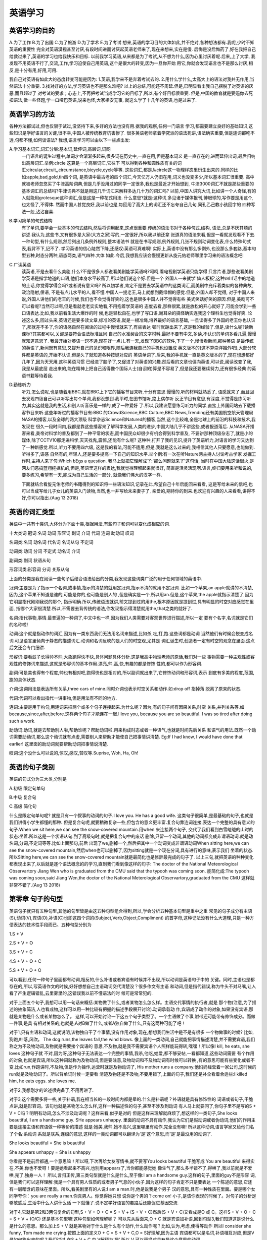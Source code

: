 英语学习 
================================================================================

英语学习的目的
--------------------------------------------------------------------------------
A.为了工作  B.为了出国  C.为了旅游  D.为了学术  E.为了考试
想来,英语的学习目的大体如此,并不绝对,各种想法都有.我呢,少时不知英语的重要性
完全对英语漠视甚至讨厌,有段时间进而讨厌起英语老师来了,现在来想来,实在是傻.
后悔是没后悔药了,好在我把自己给救过来了,英语的学习也给我快乐和目标.
以前我学习英语,从来都是为了考试,从不想为什么,因为心里讨厌着呢.后来,上了大学,
我发现不用英语不行了,交流,工作,学习迫使自己用英语,这个是很大的转变,因为一旦你开始
用它,你就会发现语言也不是那么讨厌,相反,是十分有用,好用,可用.

我自己对英语有如此大的态度转变可能是因为:
1.英语,我学来不是奔着考试去的.
2.用什么学什么,太高大上的语法对我并无作用,当然语法十分重要.
3.找对好的方法,学习英语也不是那么难吧?
以上的总结,可能还不周延.但是,已明显看出我自己摆脱了对英语的厌恶,而且超过了
对考试的要求；心态上,不再把考试当成学习它的目标了,所以,有个好目标很重要.
但是,中国的教育就是要逼你去死扣语法,做一些怪题,学一口哑巴英语,说来也怪,大家相安无事,
就这么学了十几年的英语,也是过来了.

英语学习的方法
--------------------------------------------------------------------------------
各种方法都试过,但也仅限于试过,没坚持下来,多好的方法也没有用.据我的观察,任何一门语言
学习,都需要建立良好的基础知识,这些知识是学好语言的关键,很不幸,中国人被传统教育坑害惨了.
很多英语老师拿着学究派的语法死讲,语法确实重要,但是连词都吃不透,句都不懂,如何谈语法?
我想,语言学习可以由以下一些点出发:

A.学习基本词汇,词汇分层:基本词,延伸词,高层词,词网
  一门语言的诞生过程中,单词才会渐渐多起来,很多词在历史中,一直在用,但是基本词义
  是一直存在的,进而延伸出词,最后归纳出高层词汇.举例:circle 这算是一个高层词汇,它往下
  可以得到各种和圆性质有关的词汇:circular,circuit,,circumstance,bicycle,cycle等等.
  这些词汇,都是从circle这一物理样态里衍生出来的.同样的比如:apple,bad,gold,tin四个词,
  是英语中最古老的四个词汇,今天亿万人仍旧在用,词义也没变多少,所以基本词汇很重要.
  高中就被老师忽悠买了牛津高阶词典,但是几乎没用过的同学一定很多,我也是最近才开始想到,
  牛津3000词汇不就是那些重要的基本词汇的总结吗?牛津词典不就是用这几千词汇来解释多达几十万的词汇吗?
  以前,中国人讲究大词,比如讲一个人奇怪,有的人就能用grotesque这种词汇,但是这是一种花式用法.
  什么意思?就是:这种词,多见诸于媒体报刊,博眼球的,写作要是用这个,也太怪了,不得体.
  然而中国人甚觉良好,我以前也是,每回用了高大上的词汇还不忘夸自己几句,同孔乙己教小孩回字的
  四种写法一般,沾沾自喜.

B.学习简单的句式结构
  有了单词,要学会一些基本的句式结构,然后将词用起来,这点很重要.传统的语法书对于各种句式,结构,
  语法,总是不厌其烦的讲述.我认为,这些书,又有很多是大家(大方之家)写的,一定很好,所以我以前还拿
  张道真的语法来看,但是一看就发现看不下去.一种句型,有什么规则,然后列出几条例外规则,整本语法书
  就是在书写规则,例外规则,几张不规则动词变化表,什么特殊句式表,我背不下,记不了.
  学习英语的信心陡然下降,还感叹:英语可真难啊!
  实际上,英语中没有那么多例外,也没那么多套路,基本句型五种,时态分两种,语态两类,语气四种.大体
  如此.今后,我想我应该会慢慢更新从旋元佑老师哪里学习来的语法概念吧!

C.广读英语
  读英语,不是去看什么美剧,什么?不是很多人都说看美剧能学英语吗?呵呵,看电视剧学英语只能学得
  只言片语,那些说看美剧学英语是指学地道的口语,他们本身水平较高了,所以他们说这个好.但是一个
  外国人一来就学'仙人板板‘,这种四川话中的地道的土话,你觉得学得会吗?或者说有意义吗?
  所以初学者,肯定不是要去学英语中的这类词汇,而美剧中充斥着类似的各种典故,政治隐射,俚语,
  不是有点儿水平的人,看不懂.中国人一提老王,马上就想到戴绿帽的感觉.但是,外国人却不觉得,
  对于中国人来说,外国人讲他们的老王的时候,我们也不会觉得好笑的,这也是很多中国人并不觉得有些
  美式笑话好笑的原因.但是,美剧可不可以看呢?当然可以啊,但是看就老老实实地看,不用抱着学英语的
  态度去看,那样很累,就是放松的开心就好了,可能会学到一些口语表达.比如,我以前看生活大爆炸的时
  候,也是轻松自在,也学了写口语,谢耳朵的搞怪确实连我这个理科生也觉得好笑.
  论述这么多,回过头来,英语还是要多读文章,标准的英语,就是一根准绳,培养最好的语言基础,
  一旦读得多了外国的老王你也认识了,那就差不多了,你的语感自然在阅读的过程中慢慢就来了,有些表达
  顿时就蹦出来了,这是我的经验了.但是,读什么呢?读新课标?其实都可以,关键是要符合语法标准且同
  自己的水准契合的文字材料,最好不要有中文,多读,不认识的单词多看几遍,慢慢就知道意思了.
  我最开始对英语一窍不通,现在好一点儿.有一天,发现了BBC的软件,下了一个,慢慢看新闻,那种英语
  是最传统的英语了,新闻既有意思,又提升自己的见识和眼界,随后我连我自己的手机也设置成
  英文版本的(这不算崇洋媚外吧),大部分软件都是英语的,开始不认识,但是久了就知道各种按键对应的
  英语单词了.后来,我的手机就一直是英文版本的了,现在想想都好几年了,因为天天用,这种英语习惯
  已经进了脑子了,又促进了对英语的兴趣.然后看的文章也偏向英语,可以说,阅读改变了我,我是从最底层
  走出来的,能在精神上把自己活得像个国际人士(自诩的)算是不容易了,但是我还要继续努力,还有很多经典
  的英语书籍等待着我.

D.勤练听力
  听力,怎么说呢,也是随着用BBC,就在BBC上下它的播客节目来听,十分有意思.慢慢的,听的材料就熟悉了,
  语感就来了,而且回去发现四级自己可以听写出每个单词,我都没想到.我平时,在图书馆听,路上偶尔听
  反正节目有意思,有深度,不觉得是练习听力,其实这就是我的生活,和别人听音乐是一样的,成了一种爱好
  了.所以,我建议愿意练习听力的同学,直接上外国网站去下载播客节目来听.这些年听过的播客节目有:BBC
  的CrowdScience,BBC Culture,BBC News,Trending还有美国航空航天管理局NASA的播客,以及全球的两大顶级
  科学杂志Science和Natured的播客,当然,这个比较难,全是地球上的前沿的科技和技术,我发现在
  很久一段时间内,我都是靠这些播客来了解科学发展,人类的进步,中国大陆几乎不讲这些,或者报道落后.
  从NASA开播客来看,美帝对科学的普及都到了一种平常的状态,而中国民众却很少有机会得到科学普及,
  不要讲那种顶级杂志了,就是小的媒体,除了CCTV10那走进科学,天天找鬼,震惊,还能有什么呢?
  这种种,打开了我的见识,提升了英语听力,对语言的学习又达到了一种新感觉.所以,听力不要用四六级,
  这是我的看法,可能不适用,但是,我就是这么过来的,我相信其他人只要愿意,也能做到.听得多了,语感
  自然有的,年轻人,还是要多提高一下自己的知识水平.举个例:有一次在听Nature两主持人讨论考古学家
  发掘工作时,主持人来了句:Which bEgs a question. 我马上就把它理解成了:'那么问题就来了'这句话,
  当时在中国大陆这话很火,是网友们恶搞蓝翔挖掘机的,但是,英语里这样的表达,我就觉得理解起来就很好, 
  简直是活灵活现啊.语言,终归要用来听和说的,要多练习,希望有一天,能成为自己生活的一部分,
  就像我们伟大的汉字一样.

  下面就结合看旋元佑老师的书籍得到的知识将一些语法知识,记录在此,希望自己十年后能回来看看,
  这是写给未来的信吧,也可以当成写给儿子女儿的英语入门读物,当然,也一并写给未来妻子了,
  亲爱的,期待你的到来.也欢迎有兴趣的人来看看,讲得不好,你可以指出.(Aug 13 2018)
 
英语的词汇类型 
--------------------------------------------------------------------------------
英语中一共有十类词,大体分为下面十类,根据用法,有些句子和词可以变化成相应的词.

十大类词 冠词 名词 动词 形容词 副词 介词 代词 连词 助动词 叹词

名词类:名词 动名词 代名词 名词从句 不定词

动词类:动词 分词 不定式 动名词 介词

副词类:副词 状语从句

形容词类:形容词 分词 关系从句

上面的分类是我在阅读一些句子后结合语法给出的分类,我发现这些词类广泛的用于任何领域的英语中.

冠词:主要是为了指示一个名词,或事情,指示的清楚的就用定冠词,指示不清的就用不定冠词.
比如一个苹果,an apple就讲的不清楚,因为,这个苹果不知道是谁的,可能是你的,也可能是别人的
,但是确实是一个,所以用an.但是,这个苹果,the apple就指示清楚了,因为它明显指代刚刚我说的那个,
指示明确.所以,传统语法就讲,前文提到过的用the,根本原因就是提到过,具有明显的时空对应感觉在里面,
指哪个大家很清楚.所以,不需要去背传统的语法,你发现指示得清楚就用the,that之类的就好了.

名词:指代事物,事情.最普遍的一种词了,中文中也一样,因为我们人类需要对客观世界进行描述,所以一定
要有个名字,名词就是它们的名称啦!

动词:这个就是指动作的词汇,因为有一类东西我们无法用名词来描述,比如杀,吃,打,跑.这些词都是动词
当然他们有时候会蜕变成名词.可见语言里倾向于静态的描述词汇.动词和名词反映的是人们的时空观,尤其是
词汇诞生时,创造者一定有时空的观念在里面.这点后文还会专门细讲.

形容词:要看蚊子长得帅不帅,大象跑得快不快,具体问题具体分析.这是我高中物理老师的原话,我们对一些
事物需要一种主观性或客观性的修饰词来描述,这就是形容词的基本作用.漂亮,帅,高,快,有趣的都是修饰
性的,都可以作为形容词.

副词:可是美也得有个程度,帅也有相对吧,跑得快也是相对的,所以副词就出来了,它修饰动词和形容词,表示
到底有多美的程度,范围,跑的具体状态.

介词:这词用法是表达所有关系,three cars of mine.同时介词也表示时空关系和动作.如:drop off 指掉落
脱离了原来的状态.

代词:代词可以看出指代一讲事物,但是用法有不同的地方.

连词:主要是用于构句,用连词来把两个或多个句子连接起来.为什么呢？因为,有的句子间有因果关系,时空
关系,并列关系等.如because,since,after,before.这样两个句子才能连在一起.I love you, because you
are so beautiful. I was so tired after doing such a work.

助动词:助词,就是去帮助别人啦,帮助谁呢？帮助动词啦.用来构成时态或者一种语气,也就是时间先后关系
和语气的用法.既然一个动词需要助动词,那么这个动词就有点虚,需要别人来帮助才能使自己把事情讲清楚.
Eg:If I had know, I would have done that earlier! 这里面的助动词就要帮助动词把事情说清楚.

叹词:这个没什么可以说的,惊叹,感叹,赞叹等.Suprise, Woh, Ha, Oh!

英语的句子类别
--------------------------------------------------------------------------------
英语的句式分为三大类,分别是

A.初级 限定句单句

B.中级 复合句

C.高级 简化句

什么是限定句单句呢? 就是只有一个叙事的动词的句子.I love you. He has a good wife.
这类句子很简单,是最基础的句子,也就是我们讲得小学生都懂的那种.
但是复合句呢,就要稍微复杂一些,但包含的意义更丰富.复合句靠连词连接,表达一个完整的具有意义的
句子.When we sit here,we can see the snow-covered mountain.用when 来连接两个句子,
交代了我们看到白雪皑皑的山时的状态:坐着.所以这是一个状语从句.到了高级句时,就是把复合句中的废话
删除,只留一个动词,其他的动词都变成非谓语动词.就是动名词,分词,不定词等等.比如上面那句,前后
出现了we,删掉一个,然后把其中一个动词变成非谓语动词When sitting here,we can see the 
snow-covered mountain,然后when也可以删掉了,因为sitting就是一个现在分词,具有进行的意味,表示我们
坐着的状态.所以Sitting here,we can see the snow-covered mountain就是最简化也是修辞最完成的句子了.
以上三句,就把英语的种种变化都表现出来了,以后就是逐个语法概念的的学习,直到我们看到像这样的句子:
The doctor of the National Meteorological Observartory Jiang Wen who is graduated from the CMU said 
that the typooh was coming soon.
能简化成:The typooh was coming soon,said Jiang Wen,the doctor of the National Meterological 
Observartory,graduated from the CMU 这样就非常不错了.(Aug 13 2018)


第零章 句子的句型
--------------------------------------------------------------------------------
英语句子就只有五种句型,其他的句型皆是由这五种句型组合得到,所以,学会分析五种基本句型是重中之重
常见的句子成分有主语(S),动词(V),宾语(O),补语(C)也即这四个词的(Subject,Verb,Object,Compliment)
的首字母,这种记法没有什么大道理,只是一种方便表达的技术性手段而已、五种句型分别为

1.S + V

2.S + V + O

3.S + V + C

4.S + V + O + C

5.S + V + O + O

可以看到,任何一种句子里面都有动词,相反的,什么补语或者宾语有时候并不出现,所以动词是英语句子中的
关键。同时,主语也是都存在的,所以,写英语作文的时候,好好想想自己主语动词交代清楚没？很多作文有主语
和动词,但是指代错误,称为牛头不对马嘴,让人看了产生逻辑错乱,云里雾里的,这错误我以前不懂语法的时
候可是常常犯的.

对于上面五个句子,我想可以用一句话来概括:某物做了什么,或者某物怎么怎么样。主语交代事情的执行者,就是
那个物(注意,为了描述的抽象简洁,人也看成物,这样可以用一种比较有把握的描述手段展开讨论).动词承载动
作,宾语成了动作的对象,如果没有宾语,那就是某物是什么或者某物怎么了。
这样,可以开始讨论一下这五个句子类型了。一个主语做了个事,附带还可能带有修饰成分。而做一件事,是具
有相对关系的,也就是,A对B做了什么,或者A独自做了什么,只有这两种可能了吧！

对于1,只有主语和动词,这就说明,该物独自干了个事情,没有作用对象,现在,想想我们生活中是不是有很多
一个物做事的时候? 比如,狗跑,叶落,风吹。
The dog runs,the leaves fall,the wind blows.
像上面的一类动词,自己就能把事情描述清楚,并不需要宾语,我们称之为不及物动词,及物就是需要接个宾语的
意思,不及物,就是我不需要宾语个人照样能玩得转,嘿嘿！所以像I kill, he eats, she loves 这种句子就
不对,因为呀,这种句子无法表达一个完整的事情,我杀,他吃,她爱,都不够妥帖,一看都知道,这些动词需要
有个作用的对象,也就是宾语,所以这种词就称为及物动词,但是要注意,及物动词和不及物动词有时候可以转换
,有的意思可能有些变化或者不变,比如run,作跑讲时,不及物,但是作为操作,运营时就是及物动词了,
His mother runs a company.他妈妈经营着一家公司,这时候的run就是及物动词了。所以背单词时候一定要看
清楚及物还是不及物,不要用错了,上面的句子,我们还是补全看着合适些:I killed him, he eats eggs. 
she loves me.

对于2,我想刚才的论述很完备了,不用再讲了.

对于3,这个需要多将一些,关于补语,我在相当长的一段时间内都是晕的.什么是补语呢？补语就是具有修饰性的
词语或者句子,干脆点讲,就是形容词。该句也就是某物怎么怎么样,这样一种描述性的句子,甚至不涉及到动词
有人马上就要问了,你句子里不是写的S + V + C吗？明明有动词,怎么不涉及动词呢？这样来看,似乎是对的
但是这样来理解就麻烦了,想这样的一类句子,She looks beautiful, I am a handsome guy.
SHe appears unhappy.
里面的动词不具有动作,我认为它们是假动词或者伪动词,他们的作用主要是连接主语和宾语做一种等价的描述
就是:她美,我帅,她不高兴,这里哪里有动作,完全没有嘛! 所以这种动词,语言学家又给他们名了个名:系动词
系就是联系,连缀的意思,这样的一类动词都可以翻译为'是'这个意思,而'是'是最没用的动词了.

She looks beautiful = She is beautiful

She appears unhappy = She is unhappy

你看是不是前后都通,一个意思嘛！所以呀,下次再给女友写情书,就不要写You looks beautiful 干脆写成
You are beautiful 来得实在,不美,你也不爱呀！要是她看起来不高兴,也别用appears了,当你都能感觉她
像生气了,那么多半错不了,得哄了,我以前就是不爱哄,完了,独身一人！
所以,言归正传,第三类句型就是什么是什么,至于像:I am a handsome guy.这样的句子,里面的guy不是形容
词,但是我们可以这样理解:我是一个具有男人性质的或者男子气息的小伙子,因为这样的句子肯定不只是要表达
一个陈述的意思,它还有一层暗含的意味在里面。所以,看美剧里有的人说:I am a man.时,他是说我是个男子
汉的意思,具有一种性质在里面。要是哪个女同学夸你：you are really a man.你真男人。你觉得她只想
说你是个男的？come on! 小子,是该你表现的时候了。对句子的分析足够敏感后,生活中什么人讲什么话
一下就懂了.说不定学好语言的套路后还能促进基因交流.

对于4,它就是第2和3两句复合的句型,S + V + O + C = S + V + (S + V + C)然后(S + V + C)又看成是O 或
C。这样S + V + O + C = S + V + (O/C)  还是基本句型嘛!这种句型如何理解呢？
可以先从后面来,O + C 就是宾语加补语,回到句型3,我们知道这是说什么是什么的意思。那么加上S + V
就是某物对于什么是什么有个动作,什么动作呢？比如,认为,考虑,使得等动作
所以I consider she funny, Tom made me crying.按照上面的定义O + C = S + V + C,O = S好理解,因为主语
宾语都可以是名词,补语相互对应,但是V是如何跑出来的呢？我们讲过,在S + V + C 中,V解释为'是',所以
V 可以替换成具有是这个意思的动词。

I consider she funny

S    V      O    C

I consider that she is funny

S    V           S   V   C

这样,凡是这样的句子都可以加一个具有是这个意思的动词进去,然后加that 形成从句,表示cosider 了一件事
这件事就是She is funny.既然是一件事,就相当于名词,所以这个从句就是名词从句.

I consider (that she is funny)

S    V           O 

所以回忆以前学习英语,是不是被要求背consider, made , deem 等等动词,造句时要有这一种规则?
这样的规则固然没错,可是谁又背得完呢?只要理解了,那么,那些动词是这样造句不是很简单吗？

I insist you ugly

I believe the universe immense 

I made the school teacher my wife 

然后你可以加一个'是'的动词到后面的成分来看句子通不通

you are ugly

the niverse is immense

the school teacher is my wife

是通的,那上面的三句就是 S + V + O + C的结构,这也是检查这种句子的方法:插入一个是,判断句子通顺

对于5.我想可以用一样的套路来理解,S + V + O + O = S + V + (S + V + O),同上面的分析如出一辙,
I gave her a ring.
S   V   O   O
I call her honey
S   V   O   O
注意这个和上面第四容易混淆,但是一旦我们利用插入是这个动词后
she is a ring
she is honey
句意不通,可见这是两个不同的宾语,没法儿划等,所以句型也就搞懂了

总结一下,判断句子的句型,就是这五种,而且最后两种特别好处理,第一种也一看就懂了,第三种找是这个
意思,找不出是这个意思就是第二种句型了
所以不要去背语法,要理解语法,解释语法,这就效率很高了,而且很有意思。一点儿都不枯燥。(Aug 14 2018)


第一章 名词词组
--------------------------------------------------------------------------------
按照词类和语法穿插的模式,花点儿时间,将所有语法讲完是切实可行的.首先是名词或者说名词词组。
但是,光是讲名词是不行的,因为名词一定会用到句子中,而句子中的名词绝对是以名词词组的形式出现的,
所以需要讲名词词组的语法知识。我想,一种词汇成分,在句子中可以从三个方面来考虑:

1.形式

2.位置

3.作用

不论看什么句子,分析何种成分,要看该句子的形式：就是传统语法反复灌输的知识,二是:位置,这个很重要,
许多语法都是讲形式,对位置都是用:'规定就是如此'这样的说法来搪塞,至于作用嘛,谈得更少,
所以像下面的三句话,意思完全不一样,要是出现在听力中,绝对没什么人能作对

a.He writes,as if he is a left-handed 
(他写字的样子看起来就是个左撇子,本意:就是左撇子)

b.He writes,as if he was a left-handed
(他写字的样子看起来有点儿像是个左撇子,本意:有点儿像左撇子,但不敢肯定)

c.He writes,as if he were a left-handed
(他写字的样子,装得他是个左撇子一样,本意:装作左撇子,实际上不是左撇子)

下面是听力对应的选项:
A.he used to using left hand        听到a句时选择的答案
B.he may  like using left hand      听到b句时选择的答案
C.he used to using right hand       听到c句时选择的答案
D.he is capabal of using both hands 干扰项,给那些听清楚了,但犹豫的人准备的。 

根据经验,A选项,极少数的人会选,即便他听到的是a句,因为他分别不出这里的用法,实际上,大部分能听
清楚的人听到任何一句都会选B,当然其他的大多数人是听不清楚就好办了,猜嘛!
这里c其实就是虚拟语气的用法,但是传统的句法,只讲了这个语气,但是从来不会把另外的ab两种用法给你讲
明白,因为他们认为语法知识讲到了,而且详细了。但是讲人写个类似a的句子时,大部分人就会写成c的版本,
然而这是错的,所以对语法的用法不熟悉,导致大部分人开始批判语法,进而讨厌语法。

现在开始正式进入语法知识点的学习,将语法知识连起来,而不是讲什么不规则动词表,抑或是什么有道词典时不时
搞的那种'还在用xxx表示xxx,你out了'这种知识最没用,最能麻痹人。
比如有次有道词典讲的:'还在用how are you,i am fine打招呼？'这样的噱头。
实际上，how are you是非常传统的,i am fine 也十分妥帖,打招呼用这个无论亲疏都可以，不知道有道是不是
招了几个考过了专八的会讲满口语法错误的英语的英语专业的毕业生.(Aug 27, 2018)

名词要看成词组，改词组由三部分组成，分为冠词，形容词，名词。三部分合在一起组成名词词组在句子中充当主语，宾语
等成分.
即：冠词 (副词) 形容词 名词 == 名称词组，在句子中充当语法成分，
